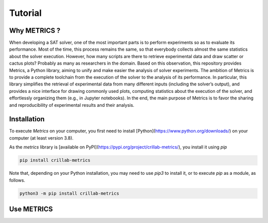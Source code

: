 #########
Tutorial
#########


Why METRICS ? 
********************************

When developing a SAT solver, one of the most important parts is to perform
experiments so as to evaluate its performance.
Most of the time, this process remains the same, so that everybody collects
almost the same statistics about the solver execution.
However, how many scripts are there to retrieve experimental data and draw
scatter or cactus plots?
Probably as many as researchers in the domain. Based on this observation, this
repository provides Metrics, a Python library, aiming to unify and make
easier the analysis of solver experiments.
The ambition of Metrics is to provide a complete toolchain from the execution
of the solver to the analysis of its performance.
In particular, this library simplifies the retrieval of experimental data from
many different inputs (including the solver’s output), and provides a nice
interface for drawing commonly used plots, computing statistics about
the execution of the solver, and effortlessly organizing them
(e.g., in Jupyter notebooks).
In the end, the main purpose of Metrics is to favor the sharing and
reproducibility of experimental results and their analysis.


Installation 
********************************

To execute *Metrics* on your computer, you first need to install
[Python](https://www.python.org/downloads/) on your computer
(at least version 3.8).

As the `metrics` library is
[available on PyPI](https://pypi.org/project/crillab-metrics/), you install it
using `pip`

.. code-block:: sh

    pip install crillab-metrics

Note that, depending on your Python installation, you may need to use `pip3`
to install it, or to execute `pip` as a module, as follows.

.. code-block:: sh

    python3 -m pip install crillab-metrics


Use METRICS 
********************************

